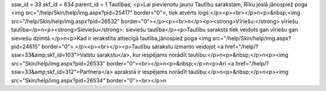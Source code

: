 ssw_id = 33skf_id = 634parent_id = 1Tautības;<p>Lai pievienotu jaunu Tautību sarakstam, Rīku joslā jānospiež poga <img src="/help/Skin/help/img.aspx?pid=25417" border="0">, tiek atvērts logs:</p><p><br></p>\n<p>&nbsp;<img src="/help/Skin/help/img.aspx?pid=26532" border="0"></p><p><br>\n</p><p><strong>Vīriešu:</strong> vīriešu tautība</p>\n<p><strong>Sieviešu</strong>: sieviešu tautība</p><p>Tautību saraksts tiek veidots gan vīriešu gan sieviešu dzimtā.</p>\n<p>Kad ir ierakstīta attiecīgā tautība,jānospiež poga <img src="/help/Skin/help/img.aspx?pid=24615" border="0">.</p><p><br></p><p>Tautību sarakstu izmanto veidojot <a href="/help/?ssw=33&amp;skf_id=103">Valstu sarakstu</a>, kur iespējams norādīt tautību:</p>\n<p>&nbsp;</p>\n<p><img src="Skin/help/img.aspx?pid=26533" border="0"><br></p>\n<p>&nbsp;</p>\n<p>Arī <a href="/help/?ssw=33&amp;skf_id=312">Partnera</a> aprakstā ir iespējams norādīt tautību:</p>\n<p>&nbsp;</p>\n<p><img src="Skin/help/img.aspx?pid=26534" border="0"><br></p>\n